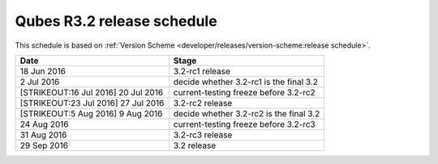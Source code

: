 ===========================
Qubes R3.2 release schedule
===========================

This schedule is based on :ref:`Version Scheme <developer/releases/version-scheme:release schedule>`.

+----------------------------------+----------------------------------+
| Date                             | Stage                            |
+==================================+==================================+
| 18 Jun 2016                      | 3.2-rc1 release                  |
+----------------------------------+----------------------------------+
| 2 Jul 2016                       | decide whether 3.2-rc1 is the    |
|                                  | final 3.2                        |
+----------------------------------+----------------------------------+
| [STRIKEOUT:16 Jul 2016] 20 Jul   | current-testing freeze before    |
| 2016                             | 3.2-rc2                          |
+----------------------------------+----------------------------------+
| [STRIKEOUT:23 Jul 2016] 27 Jul   | 3.2-rc2 release                  |
| 2016                             |                                  |
+----------------------------------+----------------------------------+
| [STRIKEOUT:5 Aug 2016] 9 Aug     | decide whether 3.2-rc2 is the    |
| 2016                             | final 3.2                        |
+----------------------------------+----------------------------------+
| 24 Aug 2016                      | current-testing freeze before    |
|                                  | 3.2-rc3                          |
+----------------------------------+----------------------------------+
| 31 Aug 2016                      | 3.2-rc3 release                  |
+----------------------------------+----------------------------------+
| 29 Sep 2016                      | 3.2 release                      |
+----------------------------------+----------------------------------+
